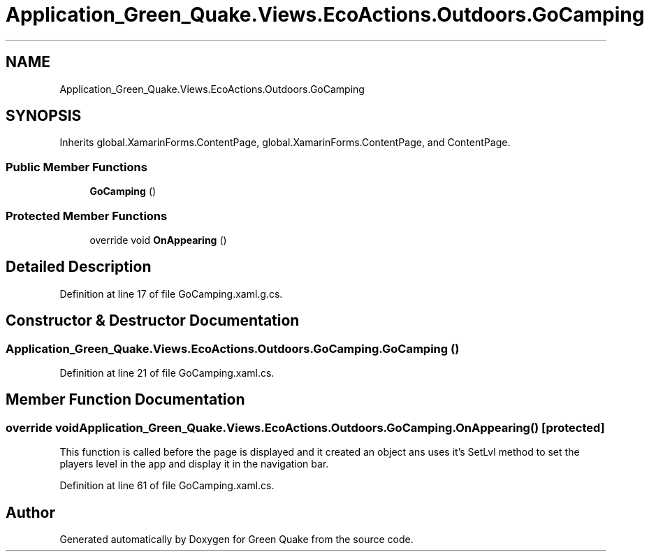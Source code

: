 .TH "Application_Green_Quake.Views.EcoActions.Outdoors.GoCamping" 3 "Thu Apr 29 2021" "Version 1.0" "Green Quake" \" -*- nroff -*-
.ad l
.nh
.SH NAME
Application_Green_Quake.Views.EcoActions.Outdoors.GoCamping
.SH SYNOPSIS
.br
.PP
.PP
Inherits global\&.XamarinForms\&.ContentPage, global\&.XamarinForms\&.ContentPage, and ContentPage\&.
.SS "Public Member Functions"

.in +1c
.ti -1c
.RI "\fBGoCamping\fP ()"
.br
.in -1c
.SS "Protected Member Functions"

.in +1c
.ti -1c
.RI "override void \fBOnAppearing\fP ()"
.br
.in -1c
.SH "Detailed Description"
.PP 
Definition at line 17 of file GoCamping\&.xaml\&.g\&.cs\&.
.SH "Constructor & Destructor Documentation"
.PP 
.SS "Application_Green_Quake\&.Views\&.EcoActions\&.Outdoors\&.GoCamping\&.GoCamping ()"

.PP
Definition at line 21 of file GoCamping\&.xaml\&.cs\&.
.SH "Member Function Documentation"
.PP 
.SS "override void Application_Green_Quake\&.Views\&.EcoActions\&.Outdoors\&.GoCamping\&.OnAppearing ()\fC [protected]\fP"
This function is called before the page is displayed and it created an object ans uses it's SetLvl method to set the players level in the app and display it in the navigation bar\&. 
.PP
Definition at line 61 of file GoCamping\&.xaml\&.cs\&.

.SH "Author"
.PP 
Generated automatically by Doxygen for Green Quake from the source code\&.
